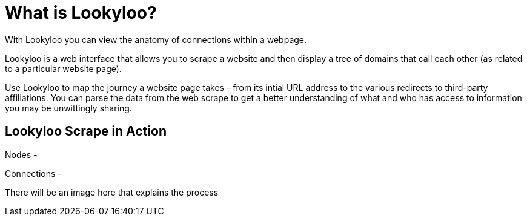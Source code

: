 [id="what-is-lookyloo"]
= What is Lookyloo?

With Lookyloo you can view the anatomy of connections within a webpage. 

Lookyloo is a web interface that allows you to scrape a website and then display a tree of domains that call each other (as related to a particular website page).

Use Lookyloo to map the journey a website page takes - from its intial URL address to the various redirects to third-party affiliations. You can parse the data from the web scrape to get a better understanding of what and who has access to information you may be unwittingly sharing.  


== Lookyloo Scrape in Action

Nodes - 

Connections - 

There will be an image here that explains the process